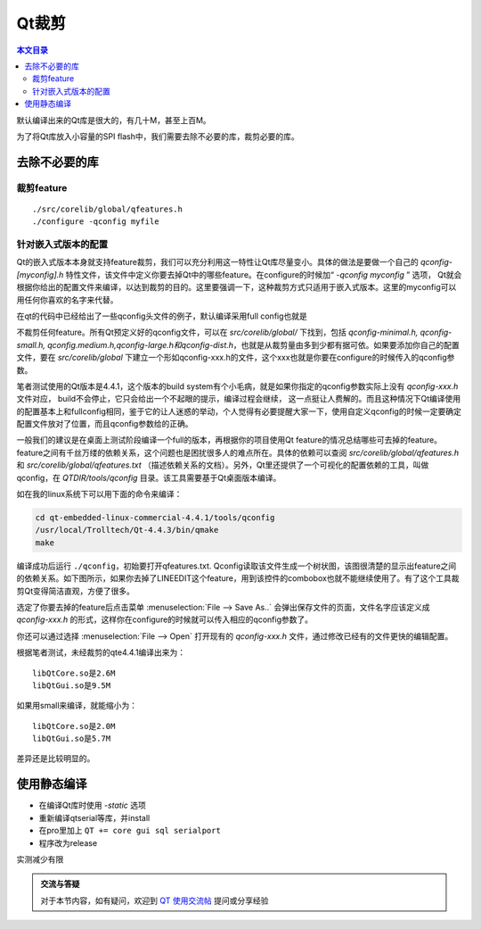 Qt裁剪
===================================

.. contents:: 本文目录

默认编译出来的Qt库是很大的，有几十M，甚至上百M。

为了将Qt库放入小容量的SPI flash中，我们需要去除不必要的库，裁剪必要的库。

去除不必要的库
-----------------------------------

裁剪feature
~~~~~~~~~~~~~~~~~~~~~~~~~~~~~~~~~~~

:: 

    ./src/corelib/global/qfeatures.h
    ./configure -qconfig myfile

针对嵌入式版本的配置
~~~~~~~~~~~~~~~~~~~~~~~~~~~~~~~~~~~

Qt的嵌入式版本本身就支持feature裁剪，我们可以充分利用这一特性让Qt库尽量变小。具体的做法是要做一个自己的 *qconfig-[myconfig].h* 特性文件，该文件中定义你要去掉Qt中的哪些feature。在configure的时候加“ *-qconfig myconfig* ” 选项， Qt就会根据你给出的配置文件来编译，以达到裁剪的目的。这里要强调一下，这种裁剪方式只适用于嵌入式版本。这里的myconfig可以用任何你喜欢的名字来代替。

在qt的代码中已经给出了一些qconfig头文件的例子，默认编译采用full config也就是

不裁剪任何feature。所有Qt预定义好的qconfig文件，可以在 *src/corelib/global/* 下找到，包括 *qconfig-minimal.h, qconfig-small.h, qconfig.medium.h,qconfig-large.h和qconfig-dist.h*，也就是从裁剪量由多到少都有据可依。如果要添加你自己的配置文件，要在 *src/corelib/global* 下建立一个形如qconfig-xxx.h的文件，这个xxx也就是你要在configure的时候传入的qconfig参数。

笔者测试使用的Qt版本是4.4.1，这个版本的build system有个小毛病，就是如果你指定的qconfig参数实际上没有 *qconfig-xxx.h* 文件对应， build不会停止，它只会给出一个不起眼的提示，编译过程会继续， 这一点挺让人费解的。而且这种情况下Qt编译使用的配置基本上和fullconfig相同，鉴于它的让人迷惑的举动，个人觉得有必要提醒大家一下，使用自定义qconfig的时候一定要确定配置文件放对了位置，而且qconfig参数给的正确。

一般我们的建议是在桌面上测试阶段编译一个full的版本，再根据你的项目使用Qt feature的情况总结哪些可去掉的feature。 feature之间有千丝万缕的依赖关系，这个问题也是困扰很多人的难点所在。具体的依赖可以查阅 *src/corelib/global/qfeatures.h* 和 *src/corelib/global/qfeatures.txt* （描述依赖关系的文档）。另外，Qt里还提供了一个可视化的配置依赖的工具，叫做qconfig，在 *QTDIR/tools/qconfig* 目录。该工具需要基于Qt桌面版本编译。

如在我的linux系统下可以用下面的命令来编译：

.. code-block:: bash

    cd qt-embedded-linux-commercial-4.4.1/tools/qconfig
    /usr/local/Trolltech/Qt-4.4.3/bin/qmake
    make

编译成功后运行 ``./qconfig``，初始要打开qfeatures.txt. Qconfig读取该文件生成一个树状图，该图很清楚的显示出feature之间的依赖关系。如下图所示，如果你去掉了LINEEDIT这个feature，用到该控件的combobox也就不能继续使用了。有了这个工具裁剪Qt变得简洁直观，方便了很多。

选定了你要去掉的feature后点击菜单 :menuselection:`File --> Save As..` 会弹出保存文件的页面，文件名字应该定义成 *qconfig-xxx.h* 的形式，这样你在configure的时候就可以传入相应的qconfig参数了。

你还可以通过选择 :menuselection:`File --> Open` 打开现有的 *qconfig-xxx.h* 文件，通过修改已经有的文件更快的编辑配置。

根据笔者测试，未经裁剪的qte4.4.1编译出来为：

:: 

    libQtCore.so是2.6M  
    libQtGui.so是9.5M 

如果用small来编译，就能缩小为：

:: 

    libQtCore.so是2.0M  
    libQtGui.so是5.7M 

差异还是比较明显的。

使用静态编译
------------------------------------

- 在编译Qt库时使用 *-static* 选项
- 重新编译qtserial等库，并install
- 在pro里加上 ``QT += core gui sql serialport``
- 程序改为release

实测减少有限

.. admonition:: 交流与答疑

    对于本节内容，如有疑问，欢迎到 `QT 使用交流帖 <http://bbs.lichee.pro/d/16-qt>`_ 提问或分享经验